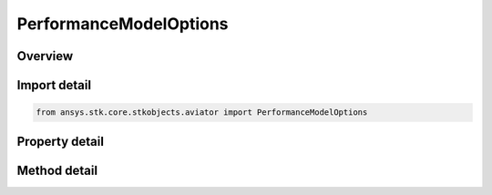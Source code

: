 PerformanceModelOptions
=======================

.. py:class:: ansys.stk.core.stkobjects.aviator.PerformanceModelOptions

   Bases: 

   Class defining the options for the active performance model in a phase.

.. py:currentmodule:: PerformanceModelOptions

Overview
--------

.. tab-set::

    .. tab-item:: Methods
        
        .. list-table::
            :header-rows: 0
            :widths: auto

            * - :py:attr:`~ansys.stk.core.stkobjects.aviator.PerformanceModelOptions.link_to_catalog`
              - Link to the performance model in the catalog with the given name.
            * - :py:attr:`~ansys.stk.core.stkobjects.aviator.PerformanceModelOptions.copy_from_catalog`
              - Create a copy of the performance model in the catalog with the given name.
            * - :py:attr:`~ansys.stk.core.stkobjects.aviator.PerformanceModelOptions.create_new`
              - Create a new performance model of the given type.
            * - :py:attr:`~ansys.stk.core.stkobjects.aviator.PerformanceModelOptions.rename`
              - Rename the performance model.
            * - :py:attr:`~ansys.stk.core.stkobjects.aviator.PerformanceModelOptions.delete`
              - Delete the performance model.

    .. tab-item:: Properties
        
        .. list-table::
            :header-rows: 0
            :widths: auto

            * - :py:attr:`~ansys.stk.core.stkobjects.aviator.PerformanceModelOptions.name`
              - Get the name of the performance model.
            * - :py:attr:`~ansys.stk.core.stkobjects.aviator.PerformanceModelOptions.is_linked_to_catalog`
              - Get whether the performance model is linked to the catalog.
            * - :py:attr:`~ansys.stk.core.stkobjects.aviator.PerformanceModelOptions.properties`
              - Get the properties of the performance model.



Import detail
-------------

.. code-block:: python

    from ansys.stk.core.stkobjects.aviator import PerformanceModelOptions


Property detail
---------------

.. py:property:: name
    :canonical: ansys.stk.core.stkobjects.aviator.PerformanceModelOptions.name
    :type: str

    Get the name of the performance model.

.. py:property:: is_linked_to_catalog
    :canonical: ansys.stk.core.stkobjects.aviator.PerformanceModelOptions.is_linked_to_catalog
    :type: bool

    Get whether the performance model is linked to the catalog.

.. py:property:: properties
    :canonical: ansys.stk.core.stkobjects.aviator.PerformanceModelOptions.properties
    :type: IPerformanceModel

    Get the properties of the performance model.


Method detail
-------------

.. py:method:: link_to_catalog(self, name: str) -> None
    :canonical: ansys.stk.core.stkobjects.aviator.PerformanceModelOptions.link_to_catalog

    Link to the performance model in the catalog with the given name.

    :Parameters:

    **name** : :obj:`~str`

    :Returns:

        :obj:`~None`

.. py:method:: copy_from_catalog(self, name: str) -> None
    :canonical: ansys.stk.core.stkobjects.aviator.PerformanceModelOptions.copy_from_catalog

    Create a copy of the performance model in the catalog with the given name.

    :Parameters:

    **name** : :obj:`~str`

    :Returns:

        :obj:`~None`

.. py:method:: create_new(self, type: str) -> None
    :canonical: ansys.stk.core.stkobjects.aviator.PerformanceModelOptions.create_new

    Create a new performance model of the given type.

    :Parameters:

    **type** : :obj:`~str`

    :Returns:

        :obj:`~None`

.. py:method:: rename(self, type: str) -> None
    :canonical: ansys.stk.core.stkobjects.aviator.PerformanceModelOptions.rename

    Rename the performance model.

    :Parameters:

    **type** : :obj:`~str`

    :Returns:

        :obj:`~None`

.. py:method:: delete(self) -> None
    :canonical: ansys.stk.core.stkobjects.aviator.PerformanceModelOptions.delete

    Delete the performance model.

    :Returns:

        :obj:`~None`




